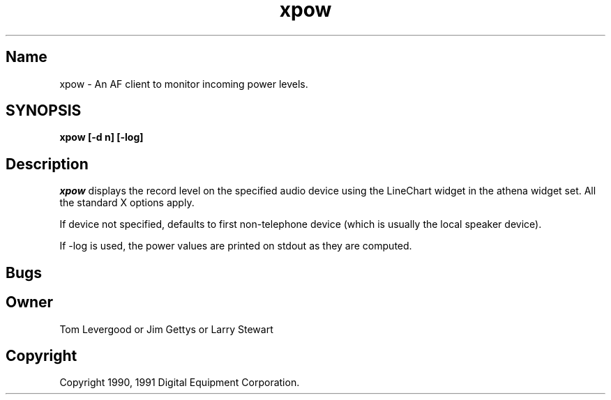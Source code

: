 .TH xpow
.SH Name
xpow - An AF client to monitor incoming power levels.
.SH SYNOPSIS
.B
xpow [-d n] [-log]
.SH Description
.PP
\fIxpow\fP 
displays the record level on the specified audio device
using the LineChart widget in the athena widget set.
All the standard X options apply.
.PP
If device not specified, defaults to first non-telephone device (which
is usually the local speaker device).
.PP
If -log is used, the power values are printed on stdout as they 
are computed.
.SH Bugs
.IP 
.SH Owner
.PP
Tom Levergood or Jim Gettys or Larry Stewart 
.SH Copyright
Copyright 1990, 1991 Digital Equipment Corporation.
